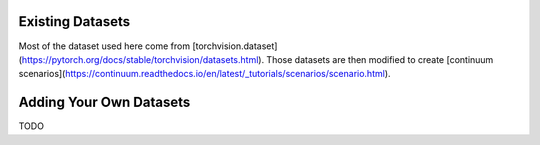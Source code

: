 Existing Datasets
-----------------

Most of the dataset used here come from [torchvision.dataset](https://pytorch.org/docs/stable/torchvision/datasets.html). Those datasets are then modified to create [continuum scenarios](https://continuum.readthedocs.io/en/latest/_tutorials/scenarios/scenario.html).


Adding Your Own Datasets
------------------------

TODO
